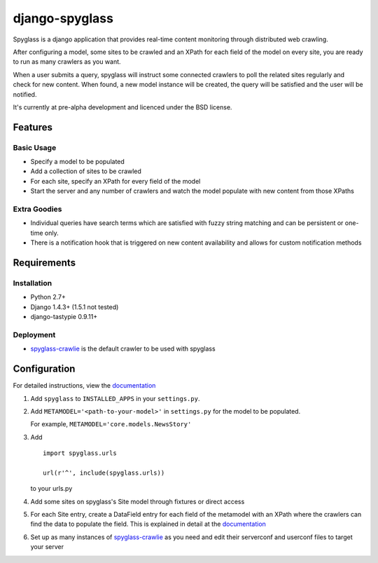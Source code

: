 ===============
django-spyglass
===============

Spyglass is a django application that provides real-time content monitoring
through distributed web crawling.

After configuring a model, some sites to be crawled and an XPath for each field
of the model on every site, you are ready to run as many crawlers as you want.

When a user submits a query, spyglass will instruct some connected crawlers to
poll the related sites regularly and check for new content. When found, a new
model instance will be created, the query will be satisfied and the user will
be notified.

It's currently at pre-alpha development and licenced under the BSD license.

Features
========

Basic Usage
-----------

* Specify a model to be populated
* Add a collection of sites to be crawled
* For each site, specify an XPath for every field of the model
* Start the server and any number of crawlers and watch the model populate with
  new content from those XPaths

Extra Goodies
-------------

* Individual queries have search terms which are satisfied with fuzzy string
  matching and can be persistent or one-time only.
* There is a notification hook that is triggered on new content availability
  and allows for custom notification methods

Requirements
============

Installation
------------
* Python 2.7+
* Django 1.4.3+ (1.5.1 not tested)
* django-tastypie 0.9.11+

Deployment
----------
* spyglass-crawlie_ is the default crawler to be used with spyglass

Configuration
==============

For detailed instructions, view the documentation_

1. Add ``spyglass`` to ``INSTALLED_APPS`` in your ``settings.py``.
   
2. Add ``METAMODEL='<path-to-your-model>'`` in ``settings.py`` for the model to be populated.

   For example, ``METAMODEL='core.models.NewsStory'`` 

3. Add 
   :: 
      import spyglass.urls 

      url(r'^', include(spyglass.urls)) 
   to your urls.py
4. Add some sites on spyglass's Site model through fixtures or direct access

5. For each Site entry, create a DataField entry for each field of the metamodel with an XPath where the crawlers can find the data to populate the field. 
   This is explained in detail at the documentation_

6. Set up as many instances of spyglass-crawlie_ as you need and edit their serverconf and userconf files to target your server


.. _documentation: http://spyglass.readthedocs.org/ 
.. _spyglass-crawlie: http://github.com/mastergreg/spyglass-crawlie.git
.. role:: python(code)
   :language: python
